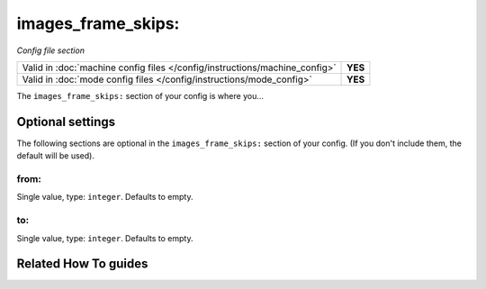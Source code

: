 images_frame_skips:
===================

*Config file section*

+----------------------------------------------------------------------------+---------+
| Valid in :doc:`machine config files </config/instructions/machine_config>` | **YES** |
+----------------------------------------------------------------------------+---------+
| Valid in :doc:`mode config files </config/instructions/mode_config>`       | **YES** |
+----------------------------------------------------------------------------+---------+

.. overview

The ``images_frame_skips:`` section of your config is where you...

.. todo:: :doc:`/about/help_us_to_write_it`

.. config


Optional settings
-----------------

The following sections are optional in the ``images_frame_skips:`` section of your config. (If you don't include them, the default will be used).

from:
~~~~~
Single value, type: ``integer``. Defaults to empty.

.. todo:: :doc:`/about/help_us_to_write_it`

to:
~~~
Single value, type: ``integer``. Defaults to empty.

.. todo:: :doc:`/about/help_us_to_write_it`


Related How To guides
---------------------

.. todo:: :doc:`/about/help_us_to_write_it`
